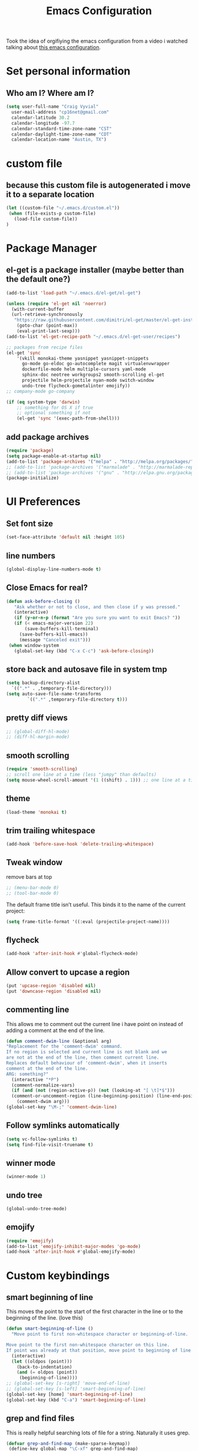 #+TITLE: Emacs Configuration

Took the idea of orgifiying the emacs configuration from a video i watched talking about [[https://github.com/hrs/dotfiles/blob/master/emacs.d/configuration.org][this emacs configuration]].

* Set personal information

** Who am I? Where am I?

#+BEGIN_SRC emacs-lisp
  (setq user-full-name "Craig Vyvial"
	user-mail-address "cp16net@gmail.com"
	calendar-latitude 30.2
	calendar-longitude -97.7
	calendar-standard-time-zone-name "CST"
	calendar-daylight-time-zone-name "CDT"
	calendar-location-name "Austin, TX")
#+END_SRC

* custom file

** because this custom file is autogenerated i move it to a separate location

#+BEGIN_SRC emacs-lisp
  (let ((custom-file "~/.emacs.d/custom.el"))
   (when (file-exists-p custom-file)
     (load-file custom-file))
  )
#+END_SRC

* Package Manager

** el-get is a package installer (maybe better than the default one?)

#+BEGIN_SRC emacs-lisp
  (add-to-list 'load-path "~/.emacs.d/el-get/el-get")

  (unless (require 'el-get nil 'noerror)
    (with-current-buffer
	(url-retrieve-synchronously
	 "https://raw.githubusercontent.com/dimitri/el-get/master/el-get-install.el")
      (goto-char (point-max))
      (eval-print-last-sexp)))
  (add-to-list 'el-get-recipe-path "~/.emacs.d/el-get-user/recipes")

  ;; packages from recipe files
  (el-get 'sync
	  '(vkill monokai-theme yasnippet yasnippet-snippets
	    go-mode go-eldoc go-autocomplete magit virtualenvwrapper
	    dockerfile-mode helm multiple-cursors yaml-mode
	    sphinx-doc neotree workgroups2 smooth-scrolling el-get
	    projectile helm-projectile nyan-mode switch-window
	    undo-tree flycheck-gometalinter emojify))
  ;; company-mode go-company

  (if (eq system-type 'darwin)
      ;; something for OS X if true
      ;; optional something if not
      (el-get 'sync '(exec-path-from-shell)))

#+END_SRC

** add package archives

#+BEGIN_SRC emacs-lisp
  (require 'package)
  (setq package-enable-at-startup nil)
  (add-to-list 'package-archives '("melpa" . "http://melpa.org/packages/"))
  ;; (add-to-list 'package-archives '("marmalade" . "http://marmalade-repo.org/packages/"))
  ;; (add-to-list 'package-archives '("gnu" . "http://elpa.gnu.org/packages/"))
  (package-initialize)
#+END_SRC

* UI Preferences

** Set font size

#+BEGIN_SRC emacs-lisp
  (set-face-attribute 'default nil :height 105)
#+END_SRC

** line numbers

#+BEGIN_SRC emacs-lisp
  (global-display-line-numbers-mode t)
#+END_SRC

** Close Emacs for real?

#+BEGIN_SRC emacs-lisp
  (defun ask-before-closing ()
     "Ask whether or not to close, and then close if y was pressed."
     (interactive)
     (if (y-or-n-p (format "Are you sure you want to exit Emacs? "))
	 (if (< emacs-major-version 22)
	     (save-buffers-kill-terminal)
	   (save-buffers-kill-emacs))
       (message "Canceled exit")))
   (when window-system
     (global-set-key (kbd "C-x C-c") 'ask-before-closing))
#+END_SRC

** store back and autosave file in system tmp

#+BEGIN_SRC emacs-lisp
  (setq backup-directory-alist
	`((".*" . ,temporary-file-directory)))
  (setq auto-save-file-name-transforms
	      `((".*" ,temporary-file-directory t)))
#+END_SRC

** pretty diff views

#+BEGIN_SRC emacs-lisp
  ;; (global-diff-hl-mode)
  ;; (diff-hl-margin-mode)
#+END_SRC

** smooth scrolling

#+BEGIN_SRC emacs-lisp
  (require 'smooth-scrolling)
  ;; scroll one line at a time (less "jumpy" than defaults)
  (setq mouse-wheel-scroll-amount '(1 ((shift) . 1))) ;; one line at a time
#+END_SRC

** theme

#+BEGIN_SRC emacs-lisp
  (load-theme 'monokai t)
#+END_SRC

** trim trailing whitespace

#+BEGIN_SRC emacs-lisp
  (add-hook 'before-save-hook 'delete-trailing-whitespace)
#+END_SRC

** Tweak window

remove bars at top

#+BEGIN_SRC emacs-lisp
  ;; (menu-bar-mode 0)
  ;; (tool-bar-mode 0)
#+END_SRC

The default frame title isn’t useful. This binds it to the name of the current project:

#+BEGIN_SRC emacs-lisp
  (setq frame-title-format '((:eval (projectile-project-name))))
#+END_SRC

** flycheck

#+BEGIN_SRC emacs-lisp
  (add-hook 'after-init-hook #'global-flycheck-mode)
#+END_SRC

** Allow convert to upcase a region

#+BEGIN_SRC emacs-lisp
  (put 'upcase-region 'disabled nil)
  (put 'downcase-region 'disabled nil)
#+END_SRC

** commenting line

This allows me to comment out the current line i have point on instead of adding a comment at the end of the line.

#+BEGIN_SRC emacs-lisp
  (defun comment-dwim-line (&optional arg)
  "Replacement for the 'comment-dwim' command.
  If no region is selected and current line is not blank and we
  are not at the end of the line, then comment current line.
  Replaces default behaviour of 'comment-dwim', when it inserts
  comment at the end of the line.
  ARG: something?"
    (interactive "*P")
    (comment-normalize-vars)
    (if (and (not (region-active-p)) (not (looking-at "[ \t]*$")))
	(comment-or-uncomment-region (line-beginning-position) (line-end-position))
      (comment-dwim arg)))
  (global-set-key "\M-;" 'comment-dwim-line)
#+END_SRC

** Follow symlinks automatically

#+BEGIN_SRC emacs-lisp
  (setq vc-follow-symlinks t)
  (setq find-file-visit-truename t)
#+END_SRC

** winner mode
#+BEGIN_SRC emacs-lisp
  (winner-mode 1)
#+END_SRC

** undo tree
#+BEGIN_SRC emacs-lisp
  (global-undo-tree-mode)
#+END_SRC

** emojify

#+BEGIN_SRC emacs-lisp
  (require 'emojify)
  (add-to-list 'emojify-inhibit-major-modes 'go-mode)
  (add-hook 'after-init-hook #'global-emojify-mode)
#+END_SRC

* Custom keybindings

** smart beginning of line

This moves the point to the start of the first character in the line or to the beginning of the line. (love this)

#+BEGIN_SRC emacs-lisp
  (defun smart-beginning-of-line ()
    "Move point to first non-whitespace character or beginning-of-line.

  Move point to the first non-whitespace character on this line.
  If point was already at that position, move point to beginning of line."
    (interactive)
    (let ((oldpos (point)))
      (back-to-indentation)
      (and (= oldpos (point))
	   (beginning-of-line))))
  ;; (global-set-key [s-right] 'move-end-of-line)
  ;; (global-set-key [s-left] 'smart-beginning-of-line)
  (global-set-key [home] 'smart-beginning-of-line)
  (global-set-key (kbd "C-a") 'smart-beginning-of-line)
#+END_SRC

** grep and find files

This is really helpful searching lots of file for a string. Naturally it uses grep.

#+BEGIN_SRC emacs-lisp
  (defvar grep-and-find-map (make-sparse-keymap))
   (define-key global-map "\C-xf" grep-and-find-map)
   (define-key global-map "\C-xfg" 'find-grep-dired)
   (define-key global-map "\C-xff" 'find-name-dired)
   (define-key global-map "\C-xfl" (lambda (dir pattern)
	  (interactive "DFind-name locate-style (directory):
		       \nsFind-name locate-style (filename wildcard): ")
	  (find-dired dir (concat "-name '*" pattern "*'"))))
   (define-key global-map "\C-xg" 'grep)

  (global-set-key (kbd "C-c C-f") 'find-grep-dired)
  (global-set-key (kbd "C-x C-f") 'helm-find-files)
#+END_SRC

** custom window switching

This switches to windows around in the buffer. (havnt used this much at all)

#+BEGIN_SRC emacs-lisp
  (global-set-key (kbd "C-c C-j") 'windmove-left)
  (global-set-key (kbd "C-c C-k") 'windmove-down)
  (global-set-key (kbd "C-c C-l") 'windmove-up)
  (global-set-key (kbd "C-c C-;") 'windmove-right)
  (global-set-key (kbd "M-o") 'other-window)
#+END_SRC

** switch-window pkg

Trying out another tool to switch windows easier. (testing)

#+BEGIN_SRC emacs-lisp
  (require 'switch-window)
  (global-set-key (kbd "C-x o") 'switch-window)
  (global-set-key (kbd "C-c 1") 'switch-window-then-maximize)
  (global-set-key (kbd "C-c 2") 'switch-window-then-split-below)
  (global-set-key (kbd "C-c 3") 'switch-window-then-split-right)
  (global-set-key (kbd "C-c 0") 'switch-window-then-delete)

  (global-set-key (kbd "C-x 4 d") 'switch-window-then-dired)
  (global-set-key (kbd "C-x 4 f") 'switch-window-then-find-file)
  (global-set-key (kbd "C-x 4 r") 'switch-window-then-find-file-read-only)

  (global-set-key (kbd "C-x 4 C-f") 'switch-window-then-find-file)
  (global-set-key (kbd "C-x 4 C-o") 'switch-window-then-display-buffer)

  (global-set-key (kbd "C-x 4 0") 'switch-window-then-kill-buffer)
#+END_SRC

** move lines up/down

Move a line up or down with M-<up> or M-<down>

ref: https://www.emacswiki.org/emacs/MoveLine

#+BEGIN_SRC emacs-lisp
  (defmacro save-column (&rest body)
    `(let ((column (current-column)))
       (unwind-protect
	   (progn ,@body)
	 (move-to-column column))))
  (put 'save-column 'lisp-indent-function 0)

  (defun move-line-up ()
    (interactive)
    (save-column
      (transpose-lines 1)
      (forward-line -2)))

  (defun move-line-down ()
    (interactive)
    (save-column
      (forward-line 1)
      (transpose-lines 1)
      (forward-line -1)))

  (global-set-key (kbd "M-<up>") 'move-line-up)
  (global-set-key (kbd "M-<down>") 'move-line-down)
#+END_SRC

* Programming Customizations

** [[https://magit.vc/manual/][Git integration with Magit]]

#+BEGIN_SRC emacs-lisp
  (require 'magit)
  (define-key global-map (kbd "C-c m") 'magit-status)
  ;; override the mailto keyboard default because i keep screwing up and i dont use it.
  (define-key global-map (kbd "C-x m") 'magit-status)
#+END_SRC

** [[https://github.com/fgallina/python.el][Python]]

*** Virtualenv location for pymacs

#+BEGIN_SRC emacs-lisp
  (push "~/.virtualenvs/default/bin" exec-path)
  (setenv "PATH"
	  (concat
	   "~/.virtualenvs/default/bin" ":"
	   (getenv "PATH")
	   ))
#+END_SRC

*** virtualenv wrapper

#+BEGIN_SRC emacs-lisp
  (require 'virtualenvwrapper)
  (venv-initialize-interactive-shells) ;; if you want interactive shell support
  (venv-initialize-eshell) ;; if you want eshell support
  ;; note that setting `venv-location` is not necessary if you
  ;; use the default location (`~/.virtualenvs`), or if the
  ;; the environment variable `WORKON_HOME` points to the right place
  (setq venv-location "~/.virtualenvs/")
#+END_SRC

*** jedi mode

Jedi needs a python package installed in a virtualenv so set the per-installed venv here.

#+BEGIN_SRC emacs-lisp
  (setq jedi:environment-virtualenv (list (expand-file-name "~/.emacs.d/.python-environments/")))
#+END_SRC

Setup jedi mode to do python code completion with docs.

#+BEGIN_SRC emacs-lisp
  (add-hook 'python-mode-hook 'jedi:setup)
  (setq jedi:setup-keys t)                      ; optional
  (setq jedi:complete-on-dot t)                 ; optional
  (setq jedi:environment-root "~/.virtualenvs/")
  (setq jedi:environment-virtualenv nil)
#+END_SRC

*** Sphinx

Sphinx dox enabled for python

#+BEGIN_SRC emacs-lisp
   ;; C-c M-d
  (add-hook 'python-mode-hook (lambda ()
				(require 'sphinx-doc)
				(sphinx-doc-mode t)))
#+END_SRC

** [[https://github.com/dominikh/go-mode.el][go-mode]]

Some of this is taken from these articles
- [[http://tleyden.github.io/blog/2014/05/22/configure-emacs-as-a-go-editor-from-scratch/][configure-emacs-as-a-go-editor-from-scratch]]
- http://yousefourabi.com/blog/2014/05/emacs-for-go/

#+BEGIN_SRC emacs-lisp
  ;; Snag the user's PATH and GOPATH
  (when (memq window-system '(mac ns))
    (exec-path-from-shell-initialize)
    (exec-path-from-shell-copy-env "GOPATH"))

  ;; Define function to call when go-mode loads
  (defun my-go-mode-hook ()
    "Custom go mode hook to load my stuff."
    (setq gofmt-command "goimports")                   ; gofmt uses invokes goimports
    (add-hook 'before-save-hook 'gofmt-before-save)    ; gofmt before every save
       (if (not (string-match "go" compile-command))   ; set compile command default
	(set (make-local-variable 'compile-command)
	     "go build -v && go test -v -race && go vet"))
    (setq compilation-scroll-output 'first-error)      ; auto scroll to the first error on compile

    ;; guru settings
    (go-guru-hl-identifier-mode)                    ; highlight identifiers

    ;; Key bindings specific to go-mode
    (local-set-key (kbd "M-.") 'godef-jump)         ; Go to definition
    (local-set-key (kbd "M-*") 'pop-tag-mark)       ; Return from whence you came
    (local-set-key (kbd "M-p") 'compile)            ; Invoke compiler
    (local-set-key (kbd "M-P") 'recompile)          ; Redo most recent compile cmd
    (local-set-key (kbd "M-]") 'next-error)         ; Go to next error (or msg)
    (local-set-key (kbd "M-[") 'previous-error)     ; Go to previous error or msg
    (local-set-key (kbd "M-\\") 'go-rename)     ; Go to previous error or msg

    ;; Misc go stuff
    (auto-complete-mode 1)                          ; Enable auto-complete mode
  )

  (add-hook 'go-mode-hook 'my-go-mode-hook)

  ;; Connect go-mode-hook with the function we just defined
  ;; trying out company mode here
  ;; (add-hook 'go-mode-hook 'company-mode)
  ;; (add-hook 'go-mode-hook (lambda ()
  ;;   (set (make-local-variable 'company-backends) '(company-go))
  ;;   (company-mode)))

  ;; Ensure the go specific autocomplete is active in go-mode.
  (with-eval-after-load 'go-mode
    (require 'go-autocomplete))

  ;; flycheck gometalinter setup
  (require 'flycheck-gometalinter)
  (eval-after-load 'flycheck
    '(add-hook 'flycheck-mode-hook #'flycheck-gometalinter-setup))

  ;; set the concurrency
  (setq flycheck-gometalinter-concurrency 2)
  ;; skips 'vendor' directories and sets GO15VENDOREXPERIMENT=1
  (setq flycheck-gometalinter-vendor t)
  ;; only show errors
  ;;(setq flycheck-gometalinter-errors-only t)
  ;; only run fast linters
  (setq flycheck-gometalinter-fast t)
  ;; use in tests files
  (setq flycheck-gometalinter-test t)
  ;; disable linters
  ;;(setq flycheck-gometalinter-disable-linters '("gotype" "gocyclo"))
  ;; Only enable selected linters
  ;;(setq flycheck-gometalinter-disable-all t)
  ;;(setq flycheck-gometalinter-enable-linters '("golint"))
  ;; Set different deadline (default: 5s)
  (setq flycheck-gometalinter-deadline "10s")
  ;; Use a gometalinter configuration file (default: nil)
  ;;(setq flycheck-gometalinter-config "/path/to/gometalinter-config.json")
#+END_SRC

I'd like to try out company-mode with go-mode and see if its any better.

** javascript

#+BEGIN_SRC emacs-lisp
  (setq js-indent-level 2)
#+END_SRC

** [[https://github.com/yoshiki/yaml-mode][yaml-mode]]

#+BEGIN_SRC emacs-lisp
  (require 'yaml-mode)
  (add-to-list 'auto-mode-alist '("\\.yml\\'" . yaml-mode))
  ;; make enter <newline> with indent
  (add-hook 'yaml-mode-hook
	    '(lambda ()
	       (define-key yaml-mode-map "\C-m" 'newline-and-indent)))
#+END_SRC

** [[https://github.com/spotify/dockerfile-mode][dockerfile-mode]]

#+BEGIN_SRC emacs-lisp
  (require 'dockerfile-mode)
  (add-to-list 'auto-mode-alist '("Dockerfile\\'" . dockerfile-mode))
#+END_SRC

** [[https://github.com/joaotavora/yasnippet][yasnippet]]

#+BEGIN_SRC emacs-lisp
(require 'yasnippet)
  (yas-global-mode 1)
  (setq yas-load-directory "~/.emacs.d/snippets")
  (add-hook 'term-mode-hook (lambda() (setq yas-dont-activate t)))
  (define-key yas-minor-mode-map (kbd "<tab>") nil)
  (define-key yas-minor-mode-map (kbd "TAB") nil)
  (define-key yas-minor-mode-map (kbd "<C-tab>") 'yas-expand)
#+END_SRC

[[https://github.com/AndreaCrotti/yasnippet-snippets][yasnippet-snippets]] view the snippets for current mode via `M-x yas-describe-tables`

* multiple cursors

This is a really nice way to do multiple edits in a file. I've used ctrl-d in sublime alot and foudn this very similar.

#+BEGIN_SRC emacs-lisp
  (require 'multiple-cursors)
  ;; add a cursor to each line in selected region
  (global-set-key (kbd "C-S-c C-S-c") 'mc/edit-lines)
  ;; add cursor not continuous lines (based on keywords in buffer
  (global-set-key (kbd "C->") 'mc/mark-next-like-this)
  (global-set-key (kbd "C-<") 'mc/mark-previous-like-this)
  (global-set-key (kbd "C-c C-<") 'mc/mark-all-like-this)
  ;; get out of multiple cursor mode (press <return> or C-g)
  ;; If you want to insert a newline in multiple-cursors-mode, use C-j.
#+END_SRC

* desktop save mode

This allow me to save history and buffers and reopen emacs like it was when i had to exit. This comes in handy when i need to restart my machine for updates or something.

#+BEGIN_SRC emacs-lisp
  (setq desktop-dirname "~/.emacs.d/")
  (desktop-save-mode 1)
   (setq savehist-additional-variables              ;; also save...
	 '(search-ring regexp-search-ring kill-ring);; ... my search entries
	 savehist-file "~/.emacs.d/savehist")           ;; keep my home clean
   (savehist-mode t)                                ;; do customization before activate
   ;; (add-to-list 'savehist-addition-variables 'kill-ring)
#+END_SRC

* helm mode

#+BEGIN_SRC emacs-lisp
  (require 'helm-config)
  (require 'helm)
  (global-set-key (kbd "M-x") #'helm-M-x)
  (global-set-key (kbd "C-x b") 'helm-mini)
  (helm-mode 1)
  (projectile-global-mode)
  (setq projectile-completion-system 'helm)
  (helm-projectile-on)
#+END_SRC

* company mode

AKA complete anything mode.

This mode didnt seem to do much better than autocomplete.

#+BEGIN_SRC emacs-lisp
  ;; (add-hook 'after-init-hook 'global-company-mode)

  ;; add python completion for company mode
  ;; (add-hook 'python-mode-hook 'anaconda-mode)
#+END_SRC

* org mode

I like using =TODO->NEXT->IN PROGRES->DONE->CANCELLED= and my progression.

Org docs are stored in my dropbox location to sync with other tools.

#+BEGIN_SRC emacs-lisp
  (require 'org)
  (add-to-list 'auto-mode-alist '("\\.\\(org\\|org_archive\\)$" . org-mode))
  ;; Standard key bindings
  (global-set-key "\C-cl" 'org-store-link)
  (global-set-key "\C-ca" 'org-agenda)
  (global-set-key "\C-cb" 'org-iswitchb)
  ;; TODO keywords list setup
  (setq org-todo-keywords
	(quote ((sequence "TODO(t)" "NEXT(n)" "IN PROGRESS(i)" "|" "DONE(d)")
		(sequence "|" "CANCELLED(c)"))))
  (setq org-todo-keyword-faces
	(quote (("TODO" :foreground "red" :weight bold)
		("NEXT" :foreground "yellow" :weight bold)
		("IN PROGRESS" :foreground "green" :weight bold)
		("DONE" :foreground "forest green" :weight bold)
		("CANCELLED" :foreground "forest green" :weight bold)
		)))
  (setq org-default-notes-file "~/Dropbox/orgfiles/notes.org")
  (setq org-agenda-files '("~/Dropbox/orgfiles"))
  (define-key global-map "\C-cc" 'org-capture)
  (define-key global-map "\C-cx"
    (lambda () (interactive) (org-capture nil "t")))
#+END_SRC

Make TAB act as if it were issued in a buffer of the language’s major mode.

#+BEGIN_SRC emacs-lisp
  (setq org-src-tab-acts-natively t)
#+END_SRC

Add icons to org-agenda categories.
Not working because the hook is bad also tried just using the normal add-to-list and it says the variable list is no defined on startup so it fails.
leaving this in the init.el for now....

#+BEGIN_SRC emacs-lisp
  ;; (add-hook org-add-hook '(lambda ()
  ;; 			  (add-to-list 'org-agenda-category-icon-alist '("Football" "~/.emacs.d/icons/Soccer_ball.png" nil nil :ascent center))
  ;; 			  ))
#+END_SRC

* emacs neotree

https://github.com/jaypei/emacs-neotree

A nice tree broswer on the side for directories/files.

#+BEGIN_SRC emacs-lisp
  (require 'neotree)
  ;; shortcut for neotree
  (global-set-key [f8] 'neotree-toggle)
  ;; theme icons for tree these look terrible on ubunut linux emacs i've been using so disabling it for now.
  ;; (setq neo-theme (if (display-graphic-p) 'icons 'arrow))
  ;; open neotree to file node in tree
  (setq neo-smart-open t)
  ;; projectile switches to the node in the tree automatically
  (setq projectile-switch-project-action 'neotree-projectile-action)
#+END_SRC

* nyan mode

Gotta have some nyan cat mode. :)

#+BEGIN_SRC emacs-lisp
  (nyan-mode 1)
#+END_SRC

* workgroups

Workgroups allows me to setup different windows for different tasks i'm doing. This could be workgroups for org, dev, web, or email. *Required to be at the end.*

#+BEGIN_SRC emacs-lisp
  (require 'workgroups2)
  ;; Change some settings
  (workgroups-mode 1)        ; put this one at the bottom of .emacs
#+END_SRC

